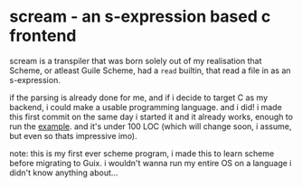 * scream - an s-expression based c frontend
scream is a transpiler that was born solely out of my realisation that
Scheme, or atleast Guile Scheme, had a ~read~ builtin, that read a
file in as an s-expression.

if the parsing is already done for me, and if i decide to target C as
my backend, i could make a usable programming language. and i did!
i made this first commit on the same day i started it and it already
works, enough to run the [[./source.sc][example]]. and it's under 100 LOC (which will
change soon, i assume, but even so thats impressive imo).

note: this is my first ever scheme program, i made this to learn
scheme before migrating to Guix. i wouldn't wanna run my entire OS on
a language i didn't know anything about...
